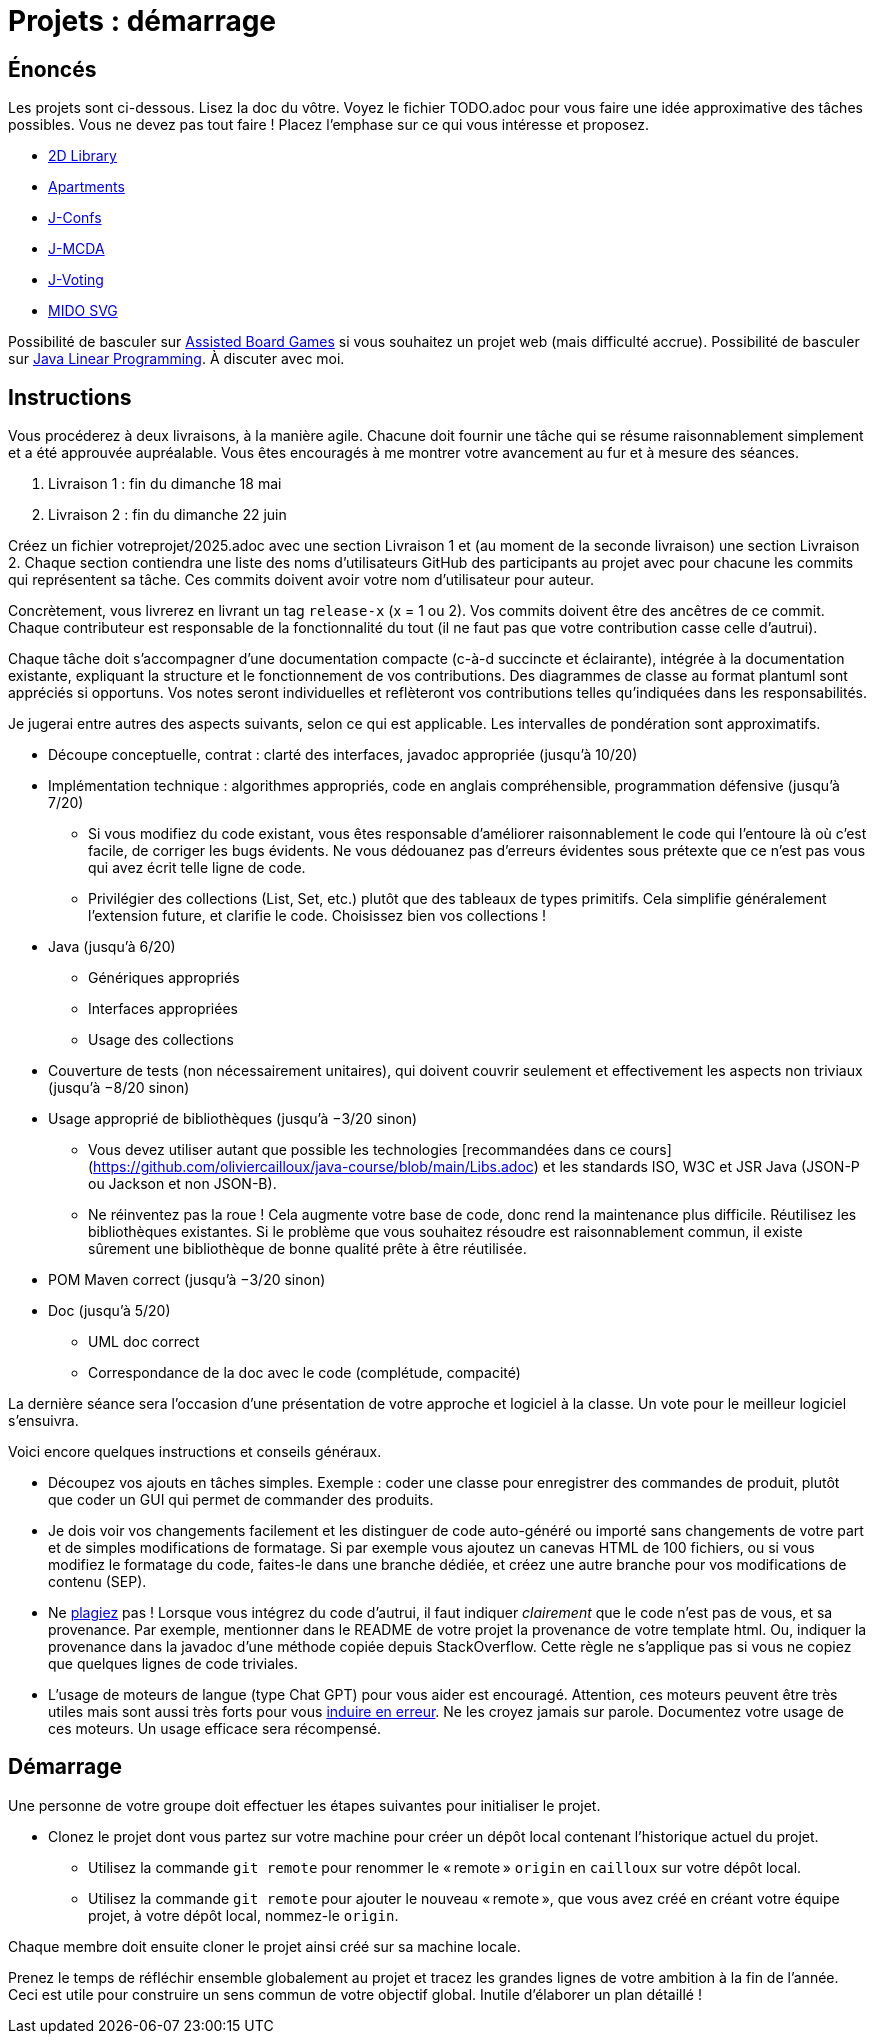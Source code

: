 = Projets : démarrage

== Énoncés
Les projets sont ci-dessous. 
Lisez la doc du vôtre.
Voyez le fichier TODO.adoc pour vous faire une idée approximative des tâches possibles. Vous ne devez pas tout faire ! Placez l’emphase sur ce qui vous intéresse et proposez.

* https://github.com/oliviercailloux/2D-Library[2D Library]
* https://github.com/oliviercailloux/Apartments[Apartments]
* https://github.com/oliviercailloux/J-Confs[J-Confs]
* https://github.com/oliviercailloux/JMCDA-base[J-MCDA]
* https://github.com/oliviercailloux/J-Voting[J-Voting]
* https://github.com/oliviercailloux/MIDO-SVG[MIDO SVG]
//* https://github.com/oliviercailloux/Teach-spreadsheets[Teach spreadsheets]

Possibilité de basculer sur https://github.com/oliviercailloux/Assisted-Board-Games[Assisted Board Games] si vous souhaitez un projet web (mais difficulté accrue). 
Possibilité de basculer sur https://github.com/oliviercailloux/JLP[Java Linear Programming]. 
À discuter avec moi.

== Instructions
Vous procéderez à deux livraisons, à la manière agile. Chacune doit fournir une tâche qui se résume raisonnablement simplement et a été approuvée aupréalable. Vous êtes encouragés à me montrer votre avancement au fur et à mesure des séances.

. Livraison 1 : fin du dimanche 18 mai
. Livraison 2 : fin du dimanche 22 juin

Créez un fichier votreprojet/2025.adoc avec une section Livraison 1 et (au moment de la seconde livraison) une section Livraison 2. Chaque section contiendra une liste des noms d’utilisateurs GitHub des participants au projet avec pour chacune les commits qui représentent sa tâche. Ces commits doivent avoir votre nom d’utilisateur pour auteur.

Concrètement, vous livrerez en livrant un tag `release-x` (x = 1 ou 2).
Vos commits doivent être des ancêtres de ce commit. Chaque contributeur est responsable de la fonctionnalité du tout (il ne faut pas que votre contribution casse celle d’autrui).

Chaque tâche doit s’accompagner d’une documentation compacte (c-à-d succincte et éclairante), intégrée à la documentation existante, expliquant la structure et le fonctionnement de vos contributions. Des diagrammes de classe au format plantuml sont appréciés si opportuns.
Vos notes seront individuelles et reflèteront vos contributions telles qu’indiquées dans les responsabilités.

Je jugerai entre autres des aspects suivants, selon ce qui est applicable. Les intervalles de pondération sont approximatifs.

* Découpe conceptuelle, contrat : clarté des interfaces, javadoc appropriée (jusqu’à 10/20)
* Implémentation technique : algorithmes appropriés, code en anglais compréhensible, programmation défensive (jusqu’à 7/20)
** Si vous modifiez du code existant, vous êtes responsable d’améliorer raisonnablement le code qui l’entoure là où c’est facile, de corriger les bugs évidents. Ne vous dédouanez pas d’erreurs évidentes sous prétexte que ce n’est pas vous qui avez écrit telle ligne de code.
** Privilégier des collections (List, Set, etc.) plutôt que des tableaux de types primitifs. Cela simplifie généralement l’extension future, et clarifie le code. Choisissez bien vos collections !
* Java (jusqu’à 6/20)
** Génériques appropriés
** Interfaces appropriées
** Usage des collections
* Couverture de tests (non nécessairement unitaires), qui doivent couvrir seulement et effectivement les aspects non triviaux (jusqu’à −8/20 sinon)
* Usage approprié de bibliothèques (jusqu’à −3/20 sinon)
** Vous devez utiliser autant que possible les technologies [recommandées dans ce cours](https://github.com/oliviercailloux/java-course/blob/main/Libs.adoc) et les standards ISO, W3C et JSR Java (JSON-P ou Jackson et non JSON-B).
** Ne réinventez pas la roue ! Cela augmente votre base de code, donc rend la maintenance plus difficile. Réutilisez les bibliothèques existantes. Si le problème que vous souhaitez résoudre est raisonnablement commun, il existe sûrement une bibliothèque de bonne qualité prête à être réutilisée.
* POM Maven correct (jusqu’à −3/20 sinon)
* Doc (jusqu’à 5/20)
** UML doc correct
** Correspondance de la doc avec le code (complétude, compacité)

La dernière séance sera l’occasion d’une présentation de votre approche et logiciel à la classe. Un vote pour le meilleur logiciel s’ensuivra.

Voici encore quelques instructions et conseils généraux.

* Découpez vos ajouts en tâches simples. Exemple : coder une classe pour enregistrer des commandes de produit, plutôt que coder un GUI qui permet de commander des produits.
* [[SEP]] Je dois voir vos changements facilement et les distinguer de code auto-généré ou importé sans changements de votre part et de simples modifications de formatage. Si par exemple vous ajoutez un canevas HTML de 100 fichiers, ou si vous modifiez le formatage du code, faites-le dans une branche dédiée, et créez une autre branche pour vos modifications de contenu (SEP).
* [[PLAGIAT]] Ne https://fr.wikipedia.org/wiki/Plagiat[plagiez] pas ! Lorsque vous intégrez du code d’autrui, il faut indiquer _clairement_ que le code n’est pas de vous, et sa provenance. Par exemple, mentionner dans le README de votre projet la provenance de votre template html. Ou, indiquer la provenance dans la javadoc d’une méthode copiée depuis StackOverflow. Cette règle ne s’applique pas si vous ne copiez que quelques lignes de code triviales.
* L’usage de moteurs de langue (type Chat GPT) pour vous aider est encouragé. Attention, ces moteurs peuvent être très utiles mais sont aussi très forts pour vous https://www.youtube.com/watch?v=R2fjRbc9Sa0[induire en erreur]. Ne les croyez jamais sur parole. Documentez votre usage de ces moteurs. Un usage efficace sera récompensé.

== Démarrage
Une personne de votre groupe doit effectuer les étapes suivantes pour initialiser le projet.

* Clonez le projet dont vous partez sur votre machine pour créer un dépôt local contenant l’historique actuel du projet.
** Utilisez la commande `git remote` pour renommer le « remote » `origin` en `cailloux` sur votre dépôt local.
** Utilisez la commande `git remote` pour ajouter le nouveau « remote », que vous avez créé en créant votre équipe projet, à votre dépôt local, nommez-le `origin`.

Chaque membre doit ensuite cloner le projet ainsi créé sur sa machine locale.

Prenez le temps de réfléchir ensemble globalement au projet et tracez les grandes lignes de votre ambition à la fin de l’année. 
Ceci est utile pour construire un sens commun de votre objectif global.
Inutile d’élaborer un plan détaillé ! 
